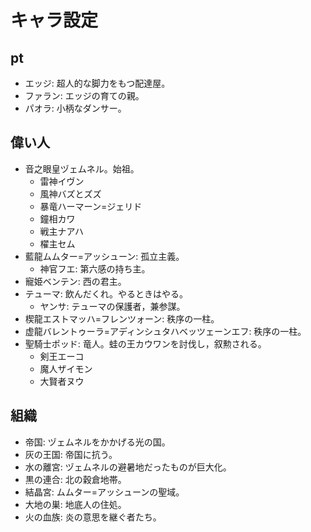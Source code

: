 #+OPTIONS: toc:nil
#+OPTIONS: \n:t

* キャラ設定
** pt
   - エッジ: 超人的な脚力をもつ配達屋。
   - ファラン: エッジの育ての親。
   - パオラ: 小柄なダンサー。
** 偉い人
   - 音之眼皇ヅェムネル。始祖。
     + 雷神イヴン
     + 風神バズとズズ
     + 暴竜ハーマーン=ジェリド
     + 鐘相カワ
     + 戦主ナアハ
     + 櫂主セム
   - 藍龍ムムター=アッシューン: 孤立主義。
     + 神官フエ: 第六感の持ち主。
   - 寵姫ベンテン: 西の君主。
   - テューマ: 飲んだくれ。やるときはやる。
     + ヤンサ: テューマの保護者，兼参謀。
   - 楔龍エストマッハ=フレンツォーン: 秩序の一柱。
   - 虚龍バレントゥーラ=アディンシュタハベッツェーンエフ: 秩序の一柱。
   - 聖騎士ポッド: 竜人。蛙の王カウワンを討伐し，叙勲される。
     + 剣王エーコ
     + 魔人ザイモン
     + 大賢者ヌウ
** 組織
   - 帝国: ヅェムネルをかかげる光の国。
   - 灰の王国: 帝国に抗う。
   - 水の離宮: ヅェムネルの避暑地だったものが巨大化。
   - 黒の連合: 北の穀倉地帯。
   - 結晶宮: ムムター=アッシューンの聖域。
   - 大地の巣: 地底人の住処。
   - 火の血族: 炎の意思を継ぐ者たち。
